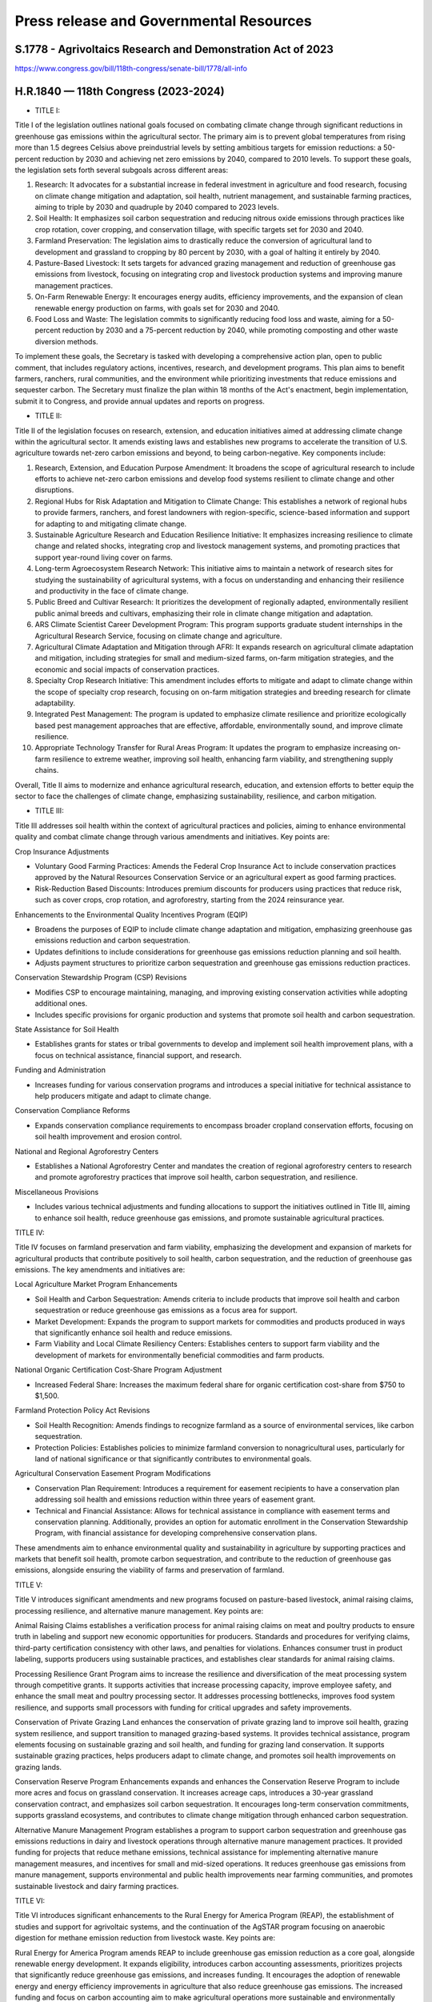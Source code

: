 Press release and Governmental Resources
===============================================

S.1778 - Agrivoltaics Research and Demonstration Act of 2023
-----------------
https://www.congress.gov/bill/118th-congress/senate-bill/1778/all-info


H.R.1840 — 118th Congress (2023-2024)
-----------------

- TITLE I: 

Title I of the legislation outlines national goals focused on combating climate change through significant reductions in greenhouse gas emissions within the agricultural sector. The primary aim is to prevent global temperatures from rising more than 1.5 degrees Celsius above preindustrial levels by setting ambitious targets for emission reductions: a 50-percent reduction by 2030 and achieving net zero emissions by 2040, compared to 2010 levels. To support these goals, the legislation sets forth several subgoals across different areas:

1. Research: It advocates for a substantial increase in federal investment in agriculture and food research, focusing on climate change mitigation and adaptation, soil health, nutrient management, and sustainable farming practices, aiming to triple by 2030 and quadruple by 2040 compared to 2023 levels.
2. Soil Health: It emphasizes soil carbon sequestration and reducing nitrous oxide emissions through practices like crop rotation, cover cropping, and conservation tillage, with specific targets set for 2030 and 2040.
3. Farmland Preservation: The legislation aims to drastically reduce the conversion of agricultural land to development and grassland to cropping by 80 percent by 2030, with a goal of halting it entirely by 2040.
4. Pasture-Based Livestock: It sets targets for advanced grazing management and reduction of greenhouse gas emissions from livestock, focusing on integrating crop and livestock production systems and improving manure management practices.
5. On-Farm Renewable Energy: It encourages energy audits, efficiency improvements, and the expansion of clean renewable energy production on farms, with goals set for 2030 and 2040.
6. Food Loss and Waste: The legislation commits to significantly reducing food loss and waste, aiming for a 50-percent reduction by 2030 and a 75-percent reduction by 2040, while promoting composting and other waste diversion methods.

To implement these goals, the Secretary is tasked with developing a comprehensive action plan, open to public comment, that includes regulatory actions, incentives, research, and development programs. This plan aims to benefit farmers, ranchers, rural communities, and the environment while prioritizing investments that reduce emissions and sequester carbon. The Secretary must finalize the plan within 18 months of the Act's enactment, begin implementation, submit it to Congress, and provide annual updates and reports on progress.

- TITLE II: 

Title II of the legislation focuses on research, extension, and education initiatives aimed at addressing climate change within the agricultural sector. It amends existing laws and establishes new programs to accelerate the transition of U.S. agriculture towards net-zero carbon emissions and beyond, to being carbon-negative. Key components include:

1. Research, Extension, and Education Purpose Amendment: It broadens the scope of agricultural research to include efforts to achieve net-zero carbon emissions and develop food systems resilient to climate change and other disruptions.

2. Regional Hubs for Risk Adaptation and Mitigation to Climate Change: This establishes a network of regional hubs to provide farmers, ranchers, and forest landowners with region-specific, science-based information and support for adapting to and mitigating climate change.

3. Sustainable Agriculture Research and Education Resilience Initiative: It emphasizes increasing resilience to climate change and related shocks, integrating crop and livestock management systems, and promoting practices that support year-round living cover on farms.

4. Long-term Agroecosystem Research Network: This initiative aims to maintain a network of research sites for studying the sustainability of agricultural systems, with a focus on understanding and enhancing their resilience and productivity in the face of climate change.

5. Public Breed and Cultivar Research: It prioritizes the development of regionally adapted, environmentally resilient public animal breeds and cultivars, emphasizing their role in climate change mitigation and adaptation.

6. ARS Climate Scientist Career Development Program: This program supports graduate student internships in the Agricultural Research Service, focusing on climate change and agriculture.

7. Agricultural Climate Adaptation and Mitigation through AFRI: It expands research on agricultural climate adaptation and mitigation, including strategies for small and medium-sized farms, on-farm mitigation strategies, and the economic and social impacts of conservation practices.

8. Specialty Crop Research Initiative: This amendment includes efforts to mitigate and adapt to climate change within the scope of specialty crop research, focusing on on-farm mitigation strategies and breeding research for climate adaptability.

9. Integrated Pest Management: The program is updated to emphasize climate resilience and prioritize ecologically based pest management approaches that are effective, affordable, environmentally sound, and improve climate resilience.

10. Appropriate Technology Transfer for Rural Areas Program: It updates the program to emphasize increasing on-farm resilience to extreme weather, improving soil health, enhancing farm viability, and strengthening supply chains.

Overall, Title II aims to modernize and enhance agricultural research, education, and extension efforts to better equip the sector to face the challenges of climate change, emphasizing sustainability, resilience, and carbon mitigation.

- TITLE III:

Title III addresses soil health within the context of agricultural practices and policies, aiming to enhance environmental quality and combat climate change through various amendments and initiatives. Key points are:

Crop Insurance Adjustments

- Voluntary Good Farming Practices: Amends the Federal Crop Insurance Act to include conservation practices approved by the Natural Resources Conservation Service or an agricultural expert as good farming practices.
- Risk-Reduction Based Discounts: Introduces premium discounts for producers using practices that reduce risk, such as cover crops, crop rotation, and agroforestry, starting from the 2024 reinsurance year.

Enhancements to the Environmental Quality Incentives Program (EQIP)

- Broadens the purposes of EQIP to include climate change adaptation and mitigation, emphasizing greenhouse gas emissions reduction and carbon sequestration.
- Updates definitions to include considerations for greenhouse gas emissions reduction planning and soil health.
- Adjusts payment structures to prioritize carbon sequestration and greenhouse gas emissions reduction practices.

Conservation Stewardship Program (CSP) Revisions

- Modifies CSP to encourage maintaining, managing, and improving existing conservation activities while adopting additional ones.
- Includes specific provisions for organic production and systems that promote soil health and carbon sequestration.

State Assistance for Soil Health

- Establishes grants for states or tribal governments to develop and implement soil health improvement plans, with a focus on technical assistance, financial support, and research.

Funding and Administration

- Increases funding for various conservation programs and introduces a special initiative for technical assistance to help producers mitigate and adapt to climate change.

Conservation Compliance Reforms

- Expands conservation compliance requirements to encompass broader cropland conservation efforts, focusing on soil health improvement and erosion control.

National and Regional Agroforestry Centers

- Establishes a National Agroforestry Center and mandates the creation of regional agroforestry centers to research and promote agroforestry practices that improve soil health, carbon sequestration, and resilience.

Miscellaneous Provisions

- Includes various technical adjustments and funding allocations to support the initiatives outlined in Title III, aiming to enhance soil health, reduce greenhouse gas emissions, and promote sustainable agricultural practices.

TITLE IV:

Title IV focuses on farmland preservation and farm viability, emphasizing the development and expansion of markets for agricultural products that contribute positively to soil health, carbon sequestration, and the reduction of greenhouse gas emissions. The key amendments and initiatives are:

Local Agriculture Market Program Enhancements

- Soil Health and Carbon Sequestration: Amends criteria to include products that improve soil health and carbon sequestration or reduce greenhouse gas emissions as a focus area for support.

- Market Development: Expands the program to support markets for commodities and products produced in ways that significantly enhance soil health and reduce emissions.

- Farm Viability and Local Climate Resiliency Centers: Establishes centers to support farm viability and the development of markets for environmentally beneficial commodities and farm products.

National Organic Certification Cost-Share Program Adjustment

- Increased Federal Share: Increases the maximum federal share for organic certification cost-share from $750 to $1,500.

Farmland Protection Policy Act Revisions

- Soil Health Recognition: Amends findings to recognize farmland as a source of environmental services, like carbon sequestration.

- Protection Policies: Establishes policies to minimize farmland conversion to nonagricultural uses, particularly for land of national significance or that significantly contributes to environmental goals.

Agricultural Conservation Easement Program Modifications

- Conservation Plan Requirement: Introduces a requirement for easement recipients to have a conservation plan addressing soil health and emissions reduction within three years of easement grant.

- Technical and Financial Assistance: Allows for technical assistance in compliance with easement terms and conservation planning. Additionally, provides an option for automatic enrollment in the Conservation Stewardship Program, with financial assistance for developing comprehensive conservation plans.

These amendments aim to enhance environmental quality and sustainability in agriculture by supporting practices and markets that benefit soil health, promote carbon sequestration, and contribute to the reduction of greenhouse gas emissions, alongside ensuring the viability of farms and preservation of farmland.

TITLE V:

Title V introduces significant amendments and new programs focused on pasture-based livestock, animal raising claims, processing resilience, and alternative manure management. Key points are:

Animal Raising Claims establishes a verification process for animal raising claims on meat and poultry products to ensure truth in labeling and support new economic opportunities for producers. Standards and procedures for verifying claims, third-party certification consistency with other laws, and penalties for violations. Enhances consumer trust in product labeling, supports producers using sustainable practices, and establishes clear standards for animal raising claims.

Processing Resilience Grant Program aims to increase the resilience and diversification of the meat processing system through competitive grants. It supports activities that increase processing capacity, improve employee safety, and enhance the small meat and poultry processing sector. It addresses processing bottlenecks, improves food system resilience, and supports small processors with funding for critical upgrades and safety improvements.

Conservation of Private Grazing Land enhances the conservation of private grazing land to improve soil health, grazing system resilience, and support transition to managed grazing-based systems. It provides technical assistance, program elements focusing on sustainable grazing and soil health, and funding for grazing land conservation. It supports sustainable grazing practices, helps producers adapt to climate change, and promotes soil health improvements on grazing lands.

Conservation Reserve Program Enhancements expands and enhances the Conservation Reserve Program to include more acres and focus on grassland conservation. It increases acreage caps, introduces a 30-year grassland conservation contract, and emphasizes soil carbon sequestration. It encourages long-term conservation commitments, supports grassland ecosystems, and contributes to climate change mitigation through enhanced carbon sequestration.

Alternative Manure Management Program establishes a program to support carbon sequestration and greenhouse gas emissions reductions in dairy and livestock operations through alternative manure management practices. It provided funding for projects that reduce methane emissions, technical assistance for implementing alternative manure management measures, and incentives for small and mid-sized operations. It reduces greenhouse gas emissions from manure management, supports environmental and public health improvements near farming communities, and promotes sustainable livestock and dairy farming practices.

TITLE VI:

Title VI introduces significant enhancements to the Rural Energy for America Program (REAP), the establishment of studies and support for agrivoltaic systems, and the continuation of the AgSTAR program focusing on anaerobic digestion for methane emission reduction from livestock waste. Key points are:

Rural Energy for America Program amends REAP to include greenhouse gas emission reduction as a core goal, alongside renewable energy development. It expands eligibility, introduces carbon accounting assessments, prioritizes projects that significantly reduce greenhouse gas emissions, and increases funding. It encourages the adoption of renewable energy and energy efficiency improvements in agriculture that also reduce greenhouse gas emissions. The increased funding and focus on carbon accounting aim to make agricultural operations more sustainable and environmentally friendly.

Agrivoltaic Systems section conducts a comprehensive study on agrivoltaic systems, which integrate solar energy production with agricultural production on the same land. It assesses the compatibility of livestock and crops with agrivoltaic systems, the impact on agricultural land, and how federal programs can support agrivoltaics. It aims to explore the benefits and challenges of agrivoltaic systems, potentially leading to innovative farming practices that conserve land while producing renewable energy. This could enhance farm productivity, resilience, and profitability.

AgSTAR Program maintains and enhances the AgSTAR program within the USDA, focusing on promoting anaerobic digestion technologies in agriculture for methane emission reduction. It supports anaerobic digestion, provides outreach and technical assistance, promotes centralized digesters, and maintains a database of digester projects. It aims to reduce methane emissions from livestock waste through anaerobic digestion, supporting environmental sustainability and providing renewable energy sources. The program facilitates knowledge sharing and technical support to expand the adoption of anaerobic digesters in agriculture.



